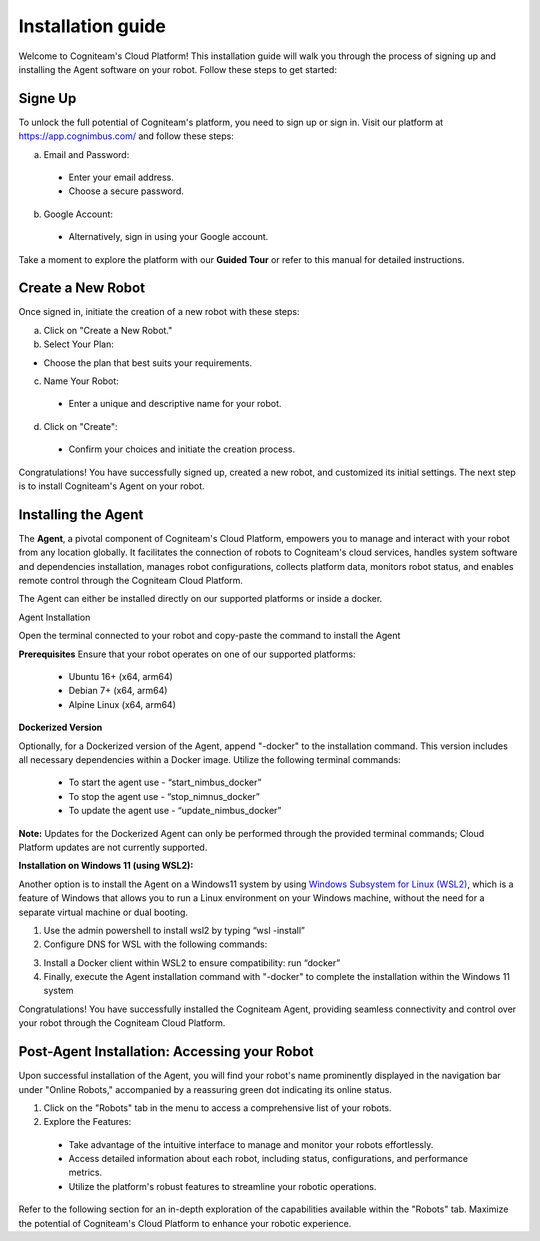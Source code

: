 Installation guide
==================

Welcome to Cogniteam's Cloud Platform! This installation guide will walk you through the process of signing up and installing the Agent software on your robot. Follow these steps to get started:

.. image:: _static/img/media/image4.png
   :width: 1.9375in
   :height: 2.22917in



Signe Up
--------

To unlock the full potential of Cogniteam's platform, you need to sign up or sign in. Visit our platform at 
https://app.cognimbus.com/  and follow these steps:

a. Email and Password:
 
 - Enter your email address.
 - Choose a secure password.


b. Google Account:

 - Alternatively, sign in using your Google account.

Take a moment to explore the platform with our **Guided Tour** or refer to this manual for detailed instructions.


Create a New Robot
------------------

Once signed in, initiate the creation of a new robot with these
steps:

a. Click on "Create a New Robot."

b. Select Your Plan:

- Choose the plan that best suits your requirements.

.. image:: _static/img/media/image6.png
   :width: 6.5in
   :height: 1.53194in


c. Name Your Robot:

 - Enter a unique and descriptive name for your robot.

d. Click on "Create":

 - Confirm your choices and initiate the creation process.

.. image:: _static/img/media/image7.png
   :width: 6.5in
   :height: 1.57222in

Congratulations! You have successfully signed up, created a new
robot, and customized its initial settings. The next step is to
install Cogniteam's Agent on your robot.

Installing the Agent
--------------------

The **Agent**, a pivotal component of Cogniteam's Cloud Platform,
empowers you to manage and interact with your robot from any location
globally. It facilitates the connection of robots to Cogniteam's
cloud services, handles system software and dependencies
installation, manages robot configurations, collects platform data,
monitors robot status, and enables remote control through the
Cogniteam Cloud Platform.

The Agent can either be installed directly on our supported platforms
or inside a docker.

Agent Installation

Open the terminal connected to your robot and copy-paste the command
to install the Agent

.. image:: _static/img/media/image8.png
   :width: 4.625in
   :height: 2.69722in


**Prerequisites**
Ensure that your robot operates on one of our supported platforms:

 - Ubuntu 16+ (x64, arm64)
 - Debian 7+ (x64, arm64)
 - Alpine Linux (x64, arm64)

**Dockerized Version**

.. image:: _static/img/media/image9.png
    :width: 0.48889in
    :height: 0.49028in

Optionally, for a Dockerized version of the Agent, append "-docker" to the installation command. This version includes all necessary dependencies within a Docker image. Utilize the following terminal commands:

 - To start the agent use - “start_nimbus_docker”
 - To stop the agent use - “stop_nimnus_docker”
 - To update the agent use - “update_nimbus_docker”

**Note:** Updates for the Dockerized Agent can only be performed
through the provided terminal commands; Cloud Platform updates are
not currently supported.

**Installation on Windows 11 (using WSL2):**

Another option is to install the Agent on a Windows11 system by using
`Windows Subsystem for Linux (WSL2) <https://learn.microsoft.com/en-us/windows/wsl/about>`_, 
which is a feature of Windows that allows you to run a Linux environment on your Windows machine, without the need for a separate virtual machine or dual booting.

1. Use the admin powershell to install wsl2 by typing “wsl -install”
2. Configure DNS for WSL with the following commands:

.. code-block:: bash
   :linenos:
   
   echo -e "[network]\ngenerateResolvConf = false" | sudo tee -a /etc/wsl.conf
   # add google DNS or replace 8.8.8.8 with a DNS provider of your choice
   sudo sed -i 's/nameserver [0-9]\+\.[0-9]\+\.[0-9]\+\.[0-9]\+/nameserver 8.8.8.8/' /etc/resolv.conf

3. Install a Docker client within WSL2 to ensure compatibility: run “docker”
4. Finally, execute the Agent installation command with "-docker" to complete the installation within the Windows 11 system

Congratulations! You have successfully installed the Cogniteam Agent,
providing seamless connectivity and control over your robot through
the Cogniteam Cloud Platform.



Post-Agent Installation: Accessing your Robot
---------------------------------------------
Upon successful installation of the Agent, you will find your robot's name prominently displayed in the navigation bar under "Online Robots," accompanied by a reassuring green dot indicating its online status.

.. image:: _static/img/media/image11.png
   :width: 1.57222in
   :height: 3.48889in

.. image:: _static/img/media/image12.png
   :width: 4.86528in
   :height: 1.72917in

1. Click on the "Robots" tab in the menu to access a comprehensive list of your robots.

2. Explore the Features:

 - Take advantage of the intuitive interface to manage and monitor your robots effortlessly.
 - Access detailed information about each robot, including status, configurations, and performance metrics.
 - Utilize the platform's robust features to streamline your robotic operations.

Refer to the following section for an in-depth exploration of the capabilities available within the "Robots" tab. Maximize the potential of Cogniteam's Cloud Platform to enhance your robotic experience.
